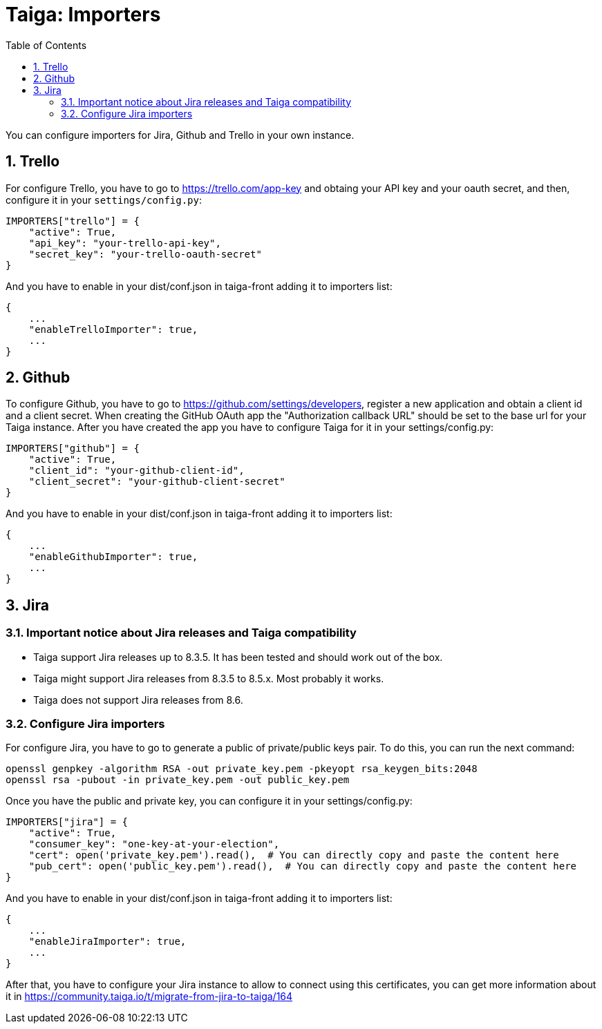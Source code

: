 = Taiga: Importers
:toc: left
:numbered:
:source-highlighter: pygments
:pygments-style: friendly

You can configure importers for Jira, Github and Trello in your own instance.

== Trello

For configure Trello, you have to go to https://trello.com/app-key and obtaing
your API key and your oauth secret, and then, configure it in your `settings/config.py`:

[source,python]
----
IMPORTERS["trello"] = {
    "active": True,
    "api_key": "your-trello-api-key",
    "secret_key": "your-trello-oauth-secret"
}
----

And you have to enable in your dist/conf.json in taiga-front adding it to importers list:

[source,js]
----
{
    ...
    "enableTrelloImporter": true,
    ...
}
----

== Github

To configure Github, you have to go to https://github.com/settings/developers,
register a new application and obtain a client id and a client secret. When creating
the GitHub OAuth app the "Authorization callback URL" should be set to the base url
for your Taiga instance. After you have created the app you have to configure Taiga
for it in your settings/config.py:

[source,python]
----
IMPORTERS["github"] = {
    "active": True,
    "client_id": "your-github-client-id",
    "client_secret": "your-github-client-secret"
}
----

And you have to enable in your dist/conf.json in taiga-front adding it to importers list:

[source,js]
----
{
    ...
    "enableGithubImporter": true,
    ...
}
----

== Jira

=== Important notice about Jira releases and Taiga compatibility

* Taiga support Jira releases up to 8.3.5. It has been tested and should work out of the box.
* Taiga might support Jira releases from 8.3.5 to 8.5.x. Most probably it works.
* Taiga does not support Jira releases from 8.6.

=== Configure Jira importers

For configure Jira, you have to go to generate a public of private/public keys
pair. To do this, you can run the next command:

[source,bash]
----
openssl genpkey -algorithm RSA -out private_key.pem -pkeyopt rsa_keygen_bits:2048
openssl rsa -pubout -in private_key.pem -out public_key.pem
----

Once you have the public and private key, you can configure it in your
settings/config.py:

[source,python]
----
IMPORTERS["jira"] = {
    "active": True,
    "consumer_key": "one-key-at-your-election",
    "cert": open('private_key.pem').read(),  # You can directly copy and paste the content here
    "pub_cert": open('public_key.pem').read(),  # You can directly copy and paste the content here
}
----

And you have to enable in your dist/conf.json in taiga-front adding it to importers list:

[source,js]
----
{
    ...
    "enableJiraImporter": true,
    ...
}
----

After that, you have to configure your Jira instance to allow to connect using this certificates, you can get more information about it in https://community.taiga.io/t/migrate-from-jira-to-taiga/164
